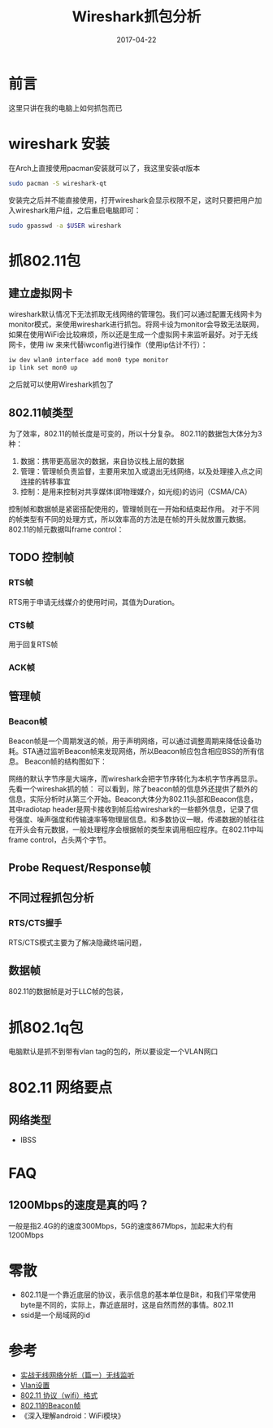 #+TITLE: Wireshark抓包分析
#+DATE: 2017-04-22
#+LAYOUT: post
#+TAGS: Network
#+CATEGORIES: Network

* 前言
  这里只讲在我的电脑上如何抓包而已
* wireshark 安装
  在Arch上直接使用pacman安装就可以了，我这里安装qt版本
  #+BEGIN_SRC sh
  sudo pacman -S wireshark-qt
  #+END_SRC
  安装完之后并不能直接使用，打开wireshark会显示权限不足，这时只要把用户加入wireshark用户组，之后重启电脑即可：
  #+BEGIN_SRC sh
  sudo gpasswd -a $USER wireshark
  #+END_SRC
* 抓802.11包
** 建立虚拟网卡
  wireshark默认情况下无法抓取无线网络的管理包。我们可以通过配置无线网卡为monitor模式，来使用wireshark进行抓包。将网卡设为monitor会导致无法联网，如果在使用WiFi会比较麻烦，所以还是生成一个虚拟网卡来监听最好。对于无线网卡，使用 iw 来来代替iwconfig进行操作（使用ip估计不行）：
  #+BEGIN_SRC sh
  iw dev wlan0 interface add mon0 type monitor
  ip link set mon0 up
  #+END_SRC
  之后就可以使用Wireshark抓包了
** 802.11帧类型
   为了效率，802.11的帧长度是可变的，所以十分复杂。
   802.11的数据包大体分为3种：
   1) 数据：携带更高层次的数据，来自协议栈上层的数据
   2) 管理：管理帧负责监督，主要用来加入或退出无线网络，以及处理接入点之间连接的转移事宜
   3) 控制：是用来控制对共享媒体(即物理媒介，如光缆)的访问（CSMA/CA）
   控制帧和数据帧是紧密搭配使用的，管理帧则在一开始和结束起作用。
   对于不同的帧类型有不同的处理方式，所以效率高的方法是在帧的开头就放置元数据。802.11的帧元数据叫frame control：
   
** TODO 控制帧
*** RTS帧
    RTS用于申请无线媒介的使用时间，其值为Duration。
*** CTS帧
    用于回复RTS帧
*** ACK帧
    
** 管理帧
*** Beacon帧
    Beacon帧是一个周期发送的帧，用于声明网络，可以通过调整周期来降低设备功耗。STA通过监听Beacon帧来发现网络，所以Beacon帧应包含相应BSS的所有信息。
    Beacon帧的结构图如下：
    [[./Wireshark抓包分析/beacon帧.jpg]]

    网络的默认字节序是大端序，而wireshark会把字节序转化为本机字节序再显示。
    先看一个wireshak抓的帧：
    [[./Wireshark抓包分析/frame基本结构.png]]
    可以看到，除了beacon帧的信息外还提供了额外的信息，实际分析时从第三个开始。Beacon大体分为802.11头部和Beacon信息，其中radiotap header是网卡接收到帧后给wireshark的一些额外信息，记录了信号强度、噪声强度和传输速率等物理层信息。和多数协议一眼，传递数据的帧往往在开头会有元数据，一般处理程序会根据帧的类型来调用相应程序。在802.11中叫frame control，占头两个字节。

** Probe Request/Response帧
   
** 不同过程抓包分析
*** RTS/CTS握手   
    RTS/CTS模式主要为了解决隐藏终端问题，
** 数据帧
   802.11的数据帧是对于LLC帧的包装，
* 抓802.1q包
  电脑默认是抓不到带有vlan tag的包的，所以要设定一个VLAN网口
* 802.11 网络要点
** 网络类型
   - IBSS
* FAQ
** 1200Mbps的速度是真的吗？
   一般是指2.4G的的速度300Mbps，5G的速度867Mbps，加起来大约有1200Mbps
* 零散
  - 802.11是一个靠近底层的协议，表示信息的基本单位是Bit，和我们平常使用byte是不同的，实际上，靠近底层时，这是自然而然的事情。802.11
  - ssid是一个局域网的id
* 参考
  - [[http://www.aneasystone.com/archives/2016/08/wireless-analysis-one-monitoring.html][实战无线网络分析（篇一）无线监听]]
  - [[https://wiki.archlinux.org/index.php/VLAN_(%E7%AE%80%E4%BD%93%E4%B8%AD%E6%96%87)][Vlan设置]]
  - [[http://www.jianshu.com/p/6cc4ea0dc0bc][802.11 协议（wifi）格式]]
  - [[http://blog.csdn.net/rs_network/article/details/50676786][802.11的Beacon帧]]
  - 《深入理解android：WiFi模块》
